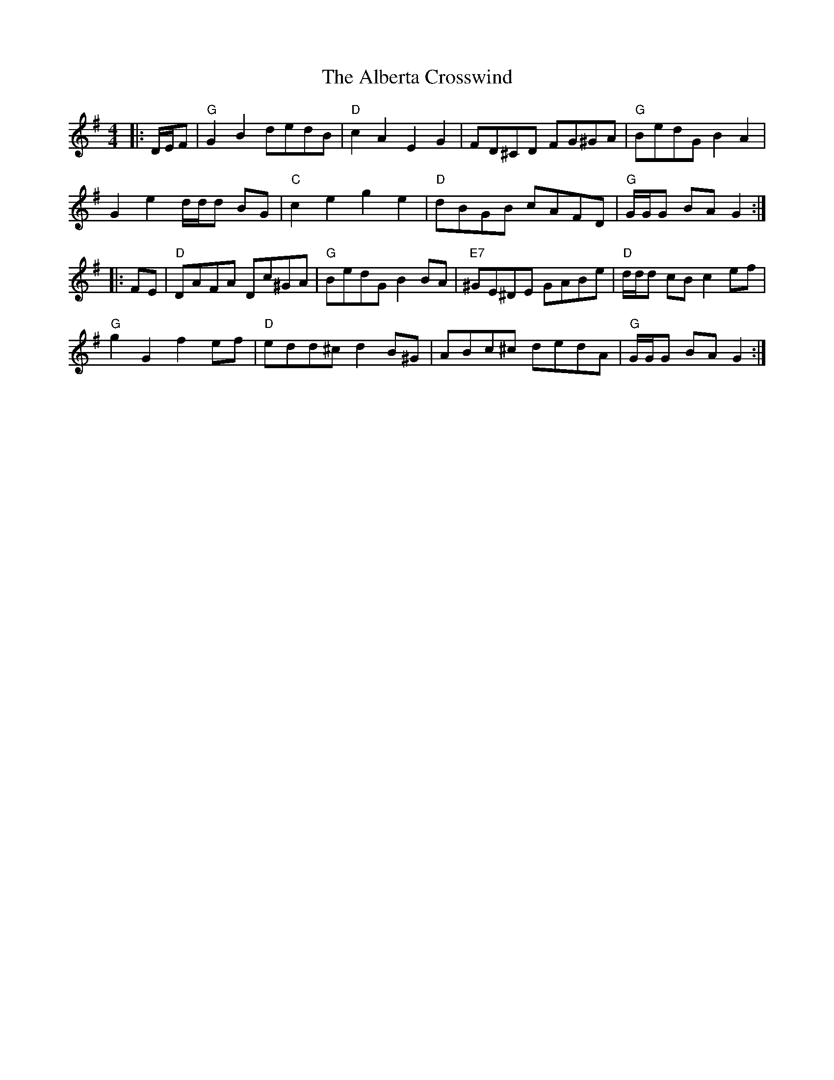 X: 835
T: Alberta Crosswind, The
R: hornpipe
M: 4/4
K: Gmajor
|:D/E/F|"G"G2 B2 dedB|"D"c2 A2 E2G2|FD^CD FG^GA|"G"BedG B2A2|
G2 e2 d/d/d BG|"C"c2 e2 g2e2|"D"dBGB cAFD|"G"G/G/G BA G2:|
|:FE|"D"DAFA Dc^GA|"G"BedG B2 BA|"E7"^GE^DE GABe|"D"d/d/d cB c2 ef|
"G"g2 G2 f2 ef|"D"edd^c d2 B^G|ABc^c dedA|"G"G/G/G BA G2:|

